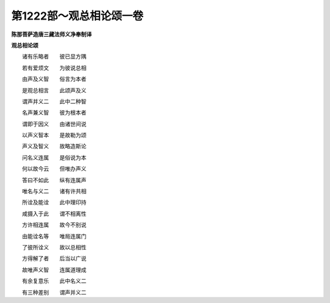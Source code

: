 第1222部～观总相论颂一卷
============================

**陈那菩萨造唐三藏法师义净奉制译**

**观总相论颂**


　　诸有乐略者　　彼已显方隅

　　若有爱烦文　　为彼说总相

　　由声及义智　　俗言为本者

　　是观总相言　　此颂声及义

　　谓声并义二　　此中二种智

　　名声兼义智　　彼为根本者

　　谓即于因义　　由诸世间说

　　以声义智本　　是故勒为颂

　　声义及智义　　故略造斯论

　　问名义连属　　是俗说为本

　　何以故今云　　但唯办声义

　　答曰不如此　　纵有连属声

　　唯名与义二　　诸有许共相

　　所诠及能诠　　此中理印持

　　咸摄入于此　　谓不相离性

　　方许相连属　　故今不别说

　　由能诠名等　　唯局连属门

　　了彼所诠义　　故以总相性

　　方得解了者　　后当以广说

　　故唯声义智　　连属道理成

　　有余复意乐　　此中名义二

　　有三种差别　　谓声并义二
